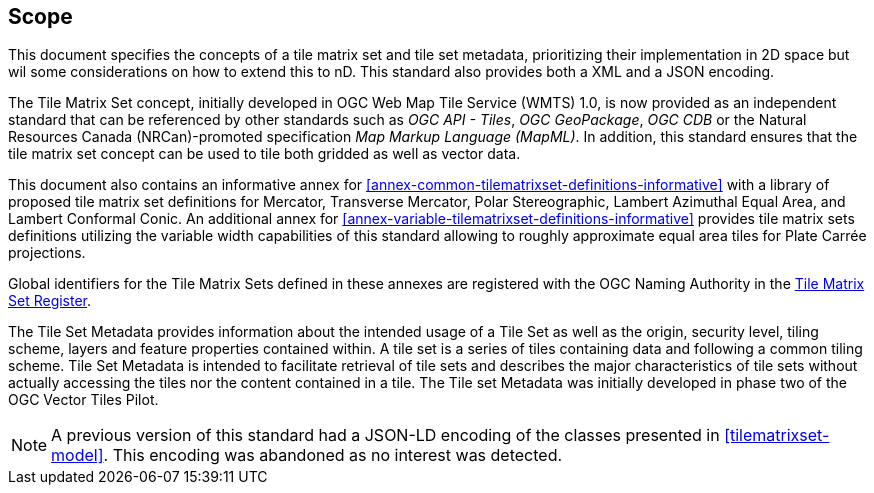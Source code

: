 == Scope

This document specifies the concepts of a tile matrix set and tile set metadata, prioritizing their implementation in 2D space but wil some considerations on how to extend this to nD. This standard also provides both a XML and a JSON encoding.

The Tile Matrix Set concept, initially developed in OGC Web Map Tile Service (WMTS) 1.0, is now provided as an independent standard that can be referenced by other standards such as _OGC API - Tiles_, _OGC GeoPackage_, _OGC CDB_ or the Natural Resources Canada (NRCan)-promoted specification _Map Markup Language (MapML)_. In addition, this standard ensures that the tile matrix set concept can be used to tile both gridded as well as vector data.

This document also contains an informative annex for <<annex-common-tilematrixset-definitions-informative>> with a library of proposed tile matrix set definitions for Mercator, Transverse Mercator, Polar Stereographic, Lambert Azimuthal Equal Area, and Lambert Conformal Conic.
An additional annex for <<annex-variable-tilematrixset-definitions-informative>> provides tile matrix sets definitions utilizing the variable width capabilities of this standard allowing to roughly approximate equal area tiles for Plate Carrée projections.

Global identifiers for the Tile Matrix Sets defined in these annexes are registered with the OGC Naming Authority in the http://www.opengis.net/def/tms[Tile Matrix Set Register].

The Tile Set Metadata provides information about the intended usage of a Tile Set as well as the origin, security level, tiling scheme, layers and feature properties contained within. A tile set is a series of tiles containing data and following a common tiling scheme. Tile Set Metadata is intended to facilitate retrieval of tile sets and describes the major characteristics of tile sets without actually accessing the tiles nor the content contained in a tile. The Tile set Metadata was initially developed in phase two of the OGC Vector Tiles Pilot.

NOTE: A previous version of this standard had a JSON-LD encoding of the classes presented in <<tilematrixset-model>>. This encoding was abandoned as no interest was detected.
